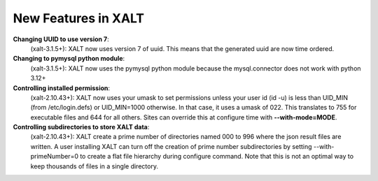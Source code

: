New Features in XALT
====================

**Changing UUID to use version 7**:
    (xalt-3.1.5+): XALT now uses version 7 of uuid.  This means that
    the generated uuid are now time ordered.
    

**Changing to pymysql python module**:
    (xalt-3.1.5+): XALT now uses the pymysql python module because the
    mysql.connector does not work with python 3.12+


**Controlling installed permission**:
    (xalt-2.10.43+): XALT now uses your umask to set permissions unless
    your user id (id -u) is less than UID_MIN (from /etc/login.defs)
    or UID_MIN=1000 otherwise.  In that case, it uses a
    umask of 022.  This translates to 755 for executable files and 644
    for all others.  Sites can override this at configure time with
    **--with-mode=MODE**.

**Controlling subdirectories to store XALT data**:
   (xalt-2.10.43+): XALT create a prime number of directories named 000 to 996 
   where the json result files are written. A user installing  XALT can turn off
   the creation of prime number subdirectories by setting  --with-primeNumber=0 
   to create a flat file hierarchy during configure command. Note that this is 
   not an optimal way to keep thousands of files in a single directory.
